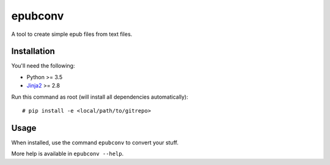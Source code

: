 epubconv
========
A tool to create simple epub files from text files.


Installation
------------

You'll need the following:

* Python >= 3.5
* Jinja2_ >= 2.8

Run this command as root (will install all dependencies automatically)::

  # pip install -e <local/path/to/gitrepo>



Usage
-----

When installed, use the command ``epubconv`` to convert your stuff.

More help is available in ``epubconv --help``.



.. _Jinja2: http://jinja.pocoo.org/
